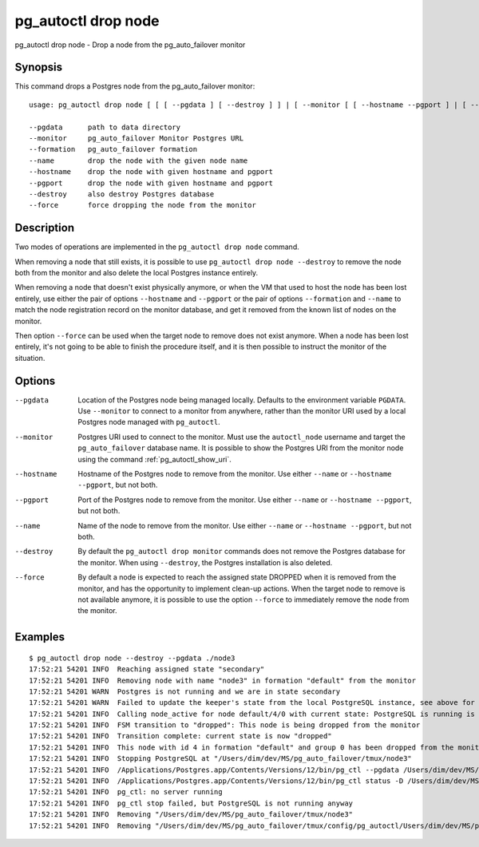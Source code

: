 .. _pg_autoctl_drop_node:

pg_autoctl drop node
====================

pg_autoctl drop node - Drop a node from the pg_auto_failover monitor

Synopsis
--------

This command drops a Postgres node from the pg_auto_failover monitor::

  usage: pg_autoctl drop node [ [ [ --pgdata ] [ --destroy ] ] | [ --monitor [ [ --hostname --pgport ] | [ --formation --name ] ] ] ]

  --pgdata      path to data directory
  --monitor     pg_auto_failover Monitor Postgres URL
  --formation   pg_auto_failover formation
  --name        drop the node with the given node name
  --hostname    drop the node with given hostname and pgport
  --pgport      drop the node with given hostname and pgport
  --destroy     also destroy Postgres database
  --force       force dropping the node from the monitor

Description
-----------

Two modes of operations are implemented in the ``pg_autoctl drop node``
command.

When removing a node that still exists, it is possible to use ``pg_autoctl
drop node --destroy`` to remove the node both from the monitor and also
delete the local Postgres instance entirely.

When removing a node that doesn't exist physically anymore, or when the VM
that used to host the node has been lost entirely, use either the pair of
options ``--hostname`` and ``--pgport`` or the pair of options
``--formation`` and ``--name`` to match the node registration record on the
monitor database, and get it removed from the known list of nodes on the
monitor.

Then option ``--force`` can be used when the target node to remove does not
exist anymore. When a node has been lost entirely, it's not going to be able
to finish the procedure itself, and it is then possible to instruct the
monitor of the situation.

Options
-------

--pgdata

  Location of the Postgres node being managed locally. Defaults to the
  environment variable ``PGDATA``. Use ``--monitor`` to connect to a monitor
  from anywhere, rather than the monitor URI used by a local Postgres node
  managed with ``pg_autoctl``.

--monitor

  Postgres URI used to connect to the monitor. Must use the ``autoctl_node``
  username and target the ``pg_auto_failover`` database name. It is possible
  to show the Postgres URI from the monitor node using the command
  :ref:`pg_autoctl_show_uri`.

--hostname

  Hostname of the Postgres node to remove from the monitor. Use either
  ``--name`` or ``--hostname --pgport``, but not both.

--pgport

  Port of the Postgres node to remove from the monitor. Use either
  ``--name`` or ``--hostname --pgport``, but not both.

--name

  Name of the node to remove from the monitor. Use either ``--name`` or
  ``--hostname --pgport``, but not both.

--destroy

  By default the ``pg_autoctl drop monitor`` commands does not remove the
  Postgres database for the monitor. When using ``--destroy``, the Postgres
  installation is also deleted.

--force

  By default a node is expected to reach the assigned state DROPPED when it
  is removed from the monitor, and has the opportunity to implement clean-up
  actions. When the target node to remove is not available anymore, it is
  possible to use the option ``--force`` to immediately remove the node from
  the monitor.

Examples
--------

::

   $ pg_autoctl drop node --destroy --pgdata ./node3
   17:52:21 54201 INFO  Reaching assigned state "secondary"
   17:52:21 54201 INFO  Removing node with name "node3" in formation "default" from the monitor
   17:52:21 54201 WARN  Postgres is not running and we are in state secondary
   17:52:21 54201 WARN  Failed to update the keeper's state from the local PostgreSQL instance, see above for details.
   17:52:21 54201 INFO  Calling node_active for node default/4/0 with current state: PostgreSQL is running is false, sync_state is "", latest WAL LSN is 0/0.
   17:52:21 54201 INFO  FSM transition to "dropped": This node is being dropped from the monitor
   17:52:21 54201 INFO  Transition complete: current state is now "dropped"
   17:52:21 54201 INFO  This node with id 4 in formation "default" and group 0 has been dropped from the monitor
   17:52:21 54201 INFO  Stopping PostgreSQL at "/Users/dim/dev/MS/pg_auto_failover/tmux/node3"
   17:52:21 54201 INFO  /Applications/Postgres.app/Contents/Versions/12/bin/pg_ctl --pgdata /Users/dim/dev/MS/pg_auto_failover/tmux/node3 --wait stop --mode fast
   17:52:21 54201 INFO  /Applications/Postgres.app/Contents/Versions/12/bin/pg_ctl status -D /Users/dim/dev/MS/pg_auto_failover/tmux/node3 [3]
   17:52:21 54201 INFO  pg_ctl: no server running
   17:52:21 54201 INFO  pg_ctl stop failed, but PostgreSQL is not running anyway
   17:52:21 54201 INFO  Removing "/Users/dim/dev/MS/pg_auto_failover/tmux/node3"
   17:52:21 54201 INFO  Removing "/Users/dim/dev/MS/pg_auto_failover/tmux/config/pg_autoctl/Users/dim/dev/MS/pg_auto_failover/tmux/node3/pg_autoctl.cfg"
